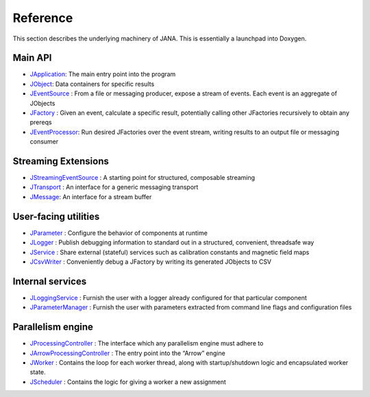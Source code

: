 Reference
========

This section describes the underlying machinery of JANA. This is essentially a launchpad into Doxygen.

Main API
-----------

* `JApplication <https://www.jlab.org/JANA/jana_doc_latest/class_j_application.html>`_: The main entry point into the program
* `JObject <https://www.jlab.org/JANA/jana_doc_latest/class_j_object.html>`_: Data containers for specific results
* `JEventSource <https://www.jlab.org/JANA/jana_doc_latest/class_j_event_source.html>`_ : From a file or messaging producer, expose a stream of events. Each event is an aggregate of JObjects
* `JFactory <https://www.jlab.org/JANA/jana_doc_latest/class_j_factory.html>`_ : Given an event, calculate a specific result, potentially calling other JFactories recursively to obtain any prereqs
* `JEventProcessor <https://www.jlab.org/JANA/jana_doc_latest/class_j_event_processor.html>`_: Run desired JFactories over the event stream, writing results to an output file or messaging consumer

Streaming Extensions
----------------------

* `JStreamingEventSource <https://www.jlab.org/JANA/jana_doc_latest/class_j_streaming_event_source.html>`_ : A starting point for structured, composable streaming
* `JTransport <https://www.jlab.org/JANA/jana_doc_latest/struct_j_transport.html>`_ : An interface for a generic messaging transport
* `JMessage <https://www.jlab.org/JANA/jana_doc_latest/struct_j_message.html>`_: An interface for a stream buffer

User-facing utilities
-----------------------

* `JParameter <https://www.jlab.org/JANA/jana_doc_latest/class_j_parameter.html>`_ : Configure the behavior of components at runtime
* `JLogger <https://www.jlab.org/JANA/jana_doc_latest/struct_j_logger.html>`_ : Publish debugging information to standard out in a structured, convenient, threadsafe way
* `JService <https://www.jlab.org/JANA/jana_doc_latest/struct_j_service.html>`_ : Share external (stateful) services such as calibration constants and magnetic field maps
* `JCsvWriter <https://www.jlab.org/JANA/jana_doc_latest/class_j_csv_writer.html>`_ : Conveniently debug a JFactory by writing its generated JObjects to CSV

Internal services
------------------------

* `JLoggingService <https://www.jlab.org/JANA/jana_doc_latest/class_j_logging_service.html>`_ : Furnish the user with a logger already configured for that particular component
* `JParameterManager <https://www.jlab.org/JANA/jana_doc_latest/class_j_parameter_manager.html>`_ : Furnish the user with parameters extracted from command line flags and configuration files

Parallelism engine
----------------------

* `JProcessingController <https://www.jlab.org/JANA/jana_doc_latest/class_j_processing_controller.html>`_ : The interface which any parallelism engine must adhere to
* `JArrowProcessingController <https://www.jlab.org/JANA/jana_doc_latest/class_j_arrow_processing_controller.html>`_ : The entry point into the “Arrow” engine
* `JWorker <https://www.jlab.org/JANA/jana_doc_latest/class_j_worker.html>`_ : Contains the loop for each worker thread, along with startup/shutdown logic and encapsulated worker state.
* `JScheduler <https://www.jlab.org/JANA/jana_doc_latest/class_j_scheduler.html>`_ : Contains the logic for giving a worker a new assignment
